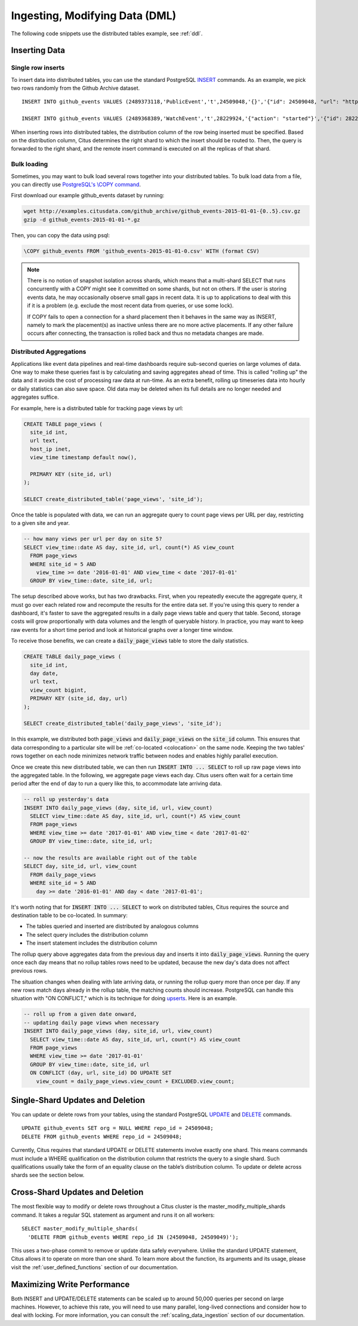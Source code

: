 .. _dml:

Ingesting, Modifying Data (DML)
###############################

The following code snippets use the distributed tables example, see :ref:`ddl`.

Inserting Data
--------------

Single row inserts
$$$$$$$$$$$$$$$$$$

To insert data into distributed tables, you can use the standard PostgreSQL `INSERT <http://www.postgresql.org/docs/9.6/static/sql-insert.html>`_ commands. As an example, we pick two rows randomly from the Github Archive dataset.

::

    INSERT INTO github_events VALUES (2489373118,'PublicEvent','t',24509048,'{}','{"id": 24509048, "url": "https://api.github.com/repos/SabinaS/csee6868", "name": "SabinaS/csee6868"}','{"id": 2955009, "url": "https://api.github.com/users/SabinaS", "login": "SabinaS", "avatar_url": "https://avatars.githubusercontent.com/u/2955009?", "gravatar_id": ""}',NULL,'2015-01-01 00:09:13'); 

    INSERT INTO github_events VALUES (2489368389,'WatchEvent','t',28229924,'{"action": "started"}','{"id": 28229924, "url": "https://api.github.com/repos/inf0rmer/blanket", "name": "inf0rmer/blanket"}','{"id": 1405427, "url": "https://api.github.com/users/tategakibunko", "login": "tategakibunko", "avatar_url": "https://avatars.githubusercontent.com/u/1405427?", "gravatar_id": ""}',NULL,'2015-01-01 00:00:24'); 

When inserting rows into distributed tables, the distribution column of the row being inserted must be specified. Based on the distribution column, Citus determines the right shard to which the insert should be routed to. Then, the query is forwarded to the right shard, and the remote insert command is executed on all the replicas of that shard.

Bulk loading
$$$$$$$$$$$$

Sometimes, you may want to bulk load several rows together into your distributed tables. To bulk load data from a file, you can directly use `PostgreSQL's \\COPY command <http://www.postgresql.org/docs/current/static/app-psql.html#APP-PSQL-META-COMMANDS-COPY>`_.

First download our example github_events dataset by running:

.. code-block:: bash

    wget http://examples.citusdata.com/github_archive/github_events-2015-01-01-{0..5}.csv.gz
    gzip -d github_events-2015-01-01-*.gz


Then, you can copy the data using psql:

.. code-block:: postgresql

    \COPY github_events FROM 'github_events-2015-01-01-0.csv' WITH (format CSV)

.. note::

    There is no notion of snapshot isolation across shards, which means that a multi-shard SELECT that runs concurrently with a COPY might see it committed on some shards, but not on others. If the user is storing events data, he may occasionally observe small gaps in recent data. It is up to applications to deal with this if it is a problem (e.g.  exclude the most recent data from queries, or use some lock).

    If COPY fails to open a connection for a shard placement then it behaves in the same way as INSERT, namely to mark the placement(s) as inactive unless there are no more active placements. If any other failure occurs after connecting, the transaction is rolled back and thus no metadata changes are made.

Distributed Aggregations
$$$$$$$$$$$$$$$$$$$$$$$$

Applications like event data pipelines and real-time dashboards require sub-second queries on large volumes of data. One way to make these queries fast is by calculating and saving aggregates ahead of time. This is called "rolling up" the data and it avoids the cost of processing raw data at run-time. As an extra benefit, rolling up timeseries data into hourly or daily statistics can also save space. Old data may be deleted when its full details are no longer needed and aggregates suffice.

For example, here is a distributed table for tracking page views by url:

.. code-block:: postgresql

  CREATE TABLE page_views (
    site_id int,
    url text,
    host_ip inet,
    view_time timestamp default now(),

    PRIMARY KEY (site_id, url)
  );

  SELECT create_distributed_table('page_views', 'site_id');

Once the table is populated with data, we can run an aggregate query to count page views per URL per day, restricting to a given site and year.

.. code-block:: postgresql

  -- how many views per url per day on site 5?
  SELECT view_time::date AS day, site_id, url, count(*) AS view_count
    FROM page_views
    WHERE site_id = 5 AND
      view_time >= date '2016-01-01' AND view_time < date '2017-01-01'
    GROUP BY view_time::date, site_id, url;

The setup described above works, but has two drawbacks. First, when you repeatedly execute the aggregate query, it must go over each related row and recompute the results for the entire data set. If you're using this query to render a dashboard, it's faster to save the aggregated results in a daily page views table and query that table. Second, storage costs will grow proportionally with data volumes and the length of queryable history. In practice, you may want to keep raw events for a short time period and look at historical graphs over a longer time window.

To receive those benefits, we can create a :code:`daily_page_views` table to store the daily statistics.

.. code-block:: postgresql

  CREATE TABLE daily_page_views (
    site_id int,
    day date,
    url text,
    view_count bigint,
    PRIMARY KEY (site_id, day, url)
  );

  SELECT create_distributed_table('daily_page_views', 'site_id');

In this example, we distributed both :code:`page_views` and :code:`daily_page_views` on the :code:`site_id` column. This ensures that data corresponding to a particular site will be :ref:`co-located <colocation>` on the same node. Keeping the two tables' rows together on each node minimizes network traffic between nodes and enables highly parallel execution.

Once we create this new distributed table, we can then run :code:`INSERT INTO ... SELECT` to roll up raw page views into the aggregated table. In the following, we aggregate page views each day. Citus users often wait for a certain time period after the end of day to run a query like this, to accommodate late arriving data.

.. code-block:: postgresql

  -- roll up yesterday's data
  INSERT INTO daily_page_views (day, site_id, url, view_count)
    SELECT view_time::date AS day, site_id, url, count(*) AS view_count
    FROM page_views
    WHERE view_time >= date '2017-01-01' AND view_time < date '2017-01-02'
    GROUP BY view_time::date, site_id, url;

  -- now the results are available right out of the table
  SELECT day, site_id, url, view_count
    FROM daily_page_views
    WHERE site_id = 5 AND
      day >= date '2016-01-01' AND day < date '2017-01-01';

It's worth noting that for :code:`INSERT INTO ... SELECT` to work on distributed tables, Citus requires the source and destination table to be co-located. In summary:

- The tables queried and inserted are distributed by analogous columns
- The select query includes the distribution column
- The insert statement includes the distribution column

The rollup query above aggregates data from the previous day and inserts it into :code:`daily_page_views`. Running the query once each day means that no rollup tables rows need to be updated, because the new day's data does not affect previous rows.

The situation changes when dealing with late arriving data, or running the rollup query more than once per day. If any new rows match days already in the rollup table, the matching counts should increase. PostgreSQL can handle this situation with "ON CONFLICT," which is its technique for doing `upserts <https://www.postgresql.org/docs/9.5/static/sql-insert.html#SQL-ON-CONFLICT>`_. Here is an example.

.. code-block:: postgresql

  -- roll up from a given date onward,
  -- updating daily page views when necessary
  INSERT INTO daily_page_views (day, site_id, url, view_count)
    SELECT view_time::date AS day, site_id, url, count(*) AS view_count
    FROM page_views
    WHERE view_time >= date '2017-01-01'
    GROUP BY view_time::date, site_id, url
    ON CONFLICT (day, url, site_id) DO UPDATE SET
      view_count = daily_page_views.view_count + EXCLUDED.view_count;

Single-Shard Updates and Deletion
---------------------------------

You can update or delete rows from your tables, using the standard PostgreSQL `UPDATE <http://www.postgresql.org/docs/9.6/static/sql-update.html>`_ and `DELETE <http://www.postgresql.org/docs/9.6/static/sql-delete.html>`_ commands.

::

    UPDATE github_events SET org = NULL WHERE repo_id = 24509048;
    DELETE FROM github_events WHERE repo_id = 24509048;

Currently, Citus requires that standard UPDATE or DELETE statements involve exactly one shard. This means commands must include a WHERE qualification on the distribution column that restricts the query to a single shard. Such qualifications usually take the form of an equality clause on the table’s distribution column. To update or delete across shards see the section below.

Cross-Shard Updates and Deletion
--------------------------------

The most flexible way to modify or delete rows throughout a Citus cluster is the master_modify_multiple_shards command. It takes a regular SQL statement as argument and runs it on all workers:

::

  SELECT master_modify_multiple_shards(
    'DELETE FROM github_events WHERE repo_id IN (24509048, 24509049)');

This uses a two-phase commit to remove or update data safely everywhere. Unlike the standard UPDATE statement, Citus allows it to operate on more than one shard. To learn more about the function, its arguments and its usage, please visit the :ref:`user_defined_functions` section of our documentation.

Maximizing Write Performance
----------------------------

Both INSERT and UPDATE/DELETE statements can be scaled up to around 50,000 queries per second on large machines. However, to achieve this rate, you will need to use many parallel, long-lived connections and consider how to deal with locking. For more information, you can consult the :ref:`scaling_data_ingestion` section of our documentation.
